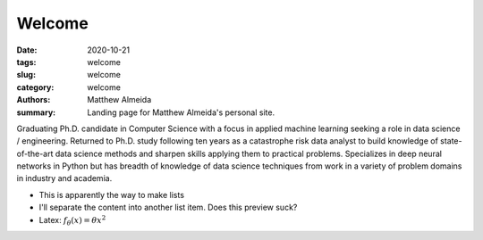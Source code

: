 Welcome
################

:date: 2020-10-21
:tags: welcome
:slug: welcome
:category: welcome
:authors: Matthew Almeida
:summary: Landing page for Matthew Almeida's personal site.

Graduating Ph.D. candidate in Computer Science with a focus in applied machine 
learning seeking a role in data science / engineering. Returned to Ph.D. study 
following ten years as a catastrophe risk data analyst to build knowledge of 
state-of-the-art data science methods and sharpen skills applying them to 
practical problems. Specializes in deep neural networks in Python but has 
breadth of knowledge of data science techniques from work in a variety of 
problem domains in industry and academia.

- This is apparently the way to make lists

- I'll separate the content into another list item. Does this preview suck?

- Latex: :math:`f_\theta (x) = \theta x^2`